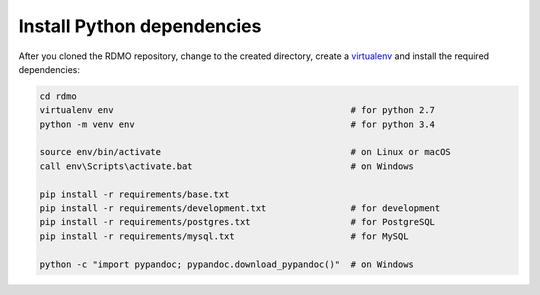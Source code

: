Install Python dependencies
---------------------------

After you cloned the RDMO repository, change to the created directory, create a `virtualenv <https://virtualenv.readthedocs.org>`_ and install the required dependencies:

.. code:: bash

    cd rdmo
    virtualenv env                                             # for python 2.7
    python -m venv env                                         # for python 3.4

    source env/bin/activate                                    # on Linux or macOS
    call env\Scripts\activate.bat                              # on Windows

    pip install -r requirements/base.txt
    pip install -r requirements/development.txt                # for development
    pip install -r requirements/postgres.txt                   # for PostgreSQL
    pip install -r requirements/mysql.txt                      # for MySQL

    python -c "import pypandoc; pypandoc.download_pypandoc()"  # on Windows
